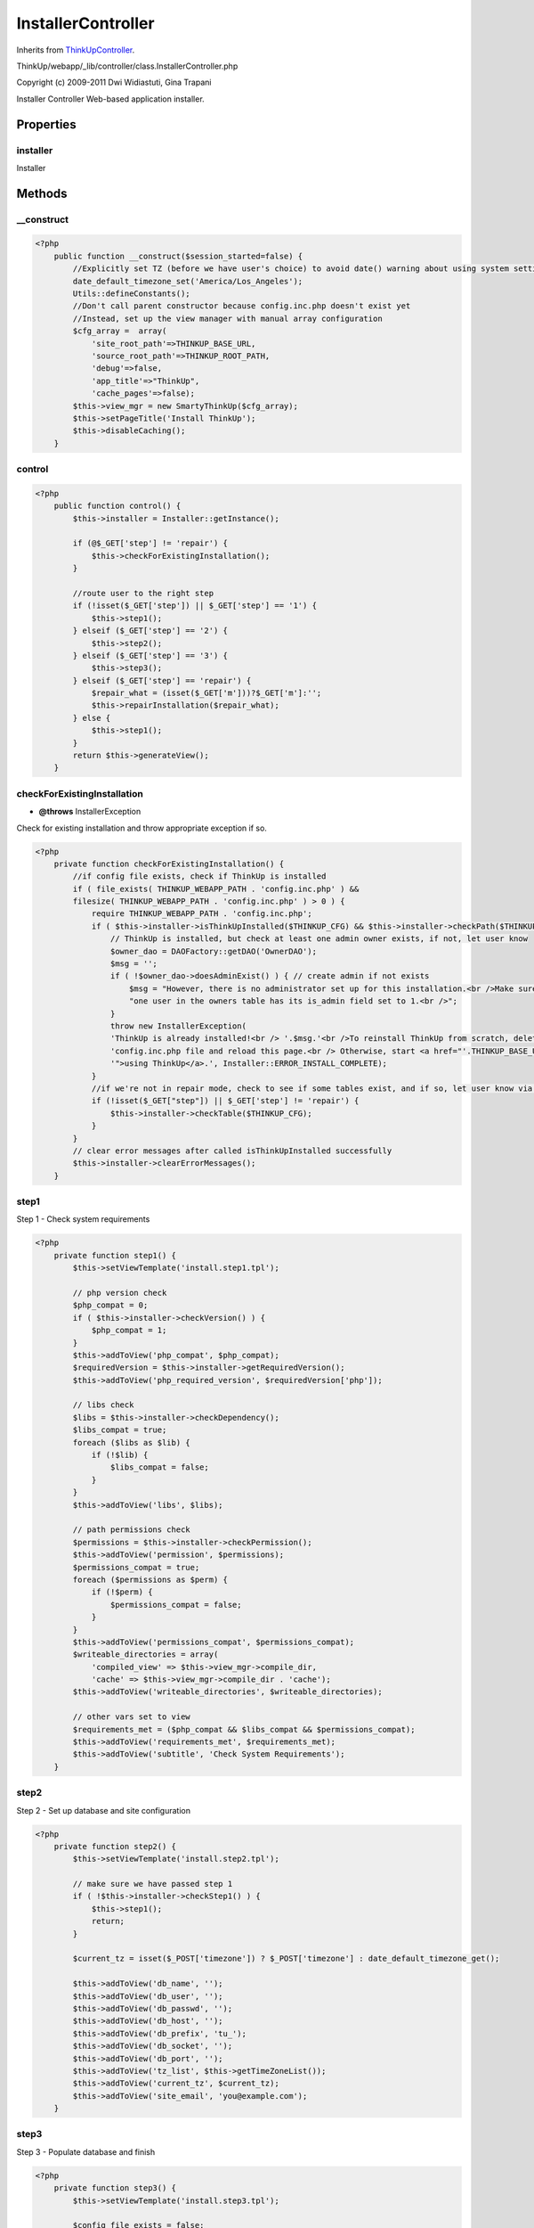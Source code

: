 InstallerController
===================
Inherits from `ThinkUpController <./ThinkUpController.html>`_.

ThinkUp/webapp/_lib/controller/class.InstallerController.php

Copyright (c) 2009-2011 Dwi Widiastuti, Gina Trapani

Installer Controller
Web-based application installer.


Properties
----------

installer
~~~~~~~~~

Installer



Methods
-------

__construct
~~~~~~~~~~~



.. code-block:: php5

    <?php
        public function __construct($session_started=false) {
            //Explicitly set TZ (before we have user's choice) to avoid date() warning about using system settings
            date_default_timezone_set('America/Los_Angeles');
            Utils::defineConstants();
            //Don't call parent constructor because config.inc.php doesn't exist yet
            //Instead, set up the view manager with manual array configuration
            $cfg_array =  array(
                'site_root_path'=>THINKUP_BASE_URL,
                'source_root_path'=>THINKUP_ROOT_PATH, 
                'debug'=>false, 
                'app_title'=>"ThinkUp", 
                'cache_pages'=>false);
            $this->view_mgr = new SmartyThinkUp($cfg_array);
            $this->setPageTitle('Install ThinkUp');
            $this->disableCaching();
        }


control
~~~~~~~



.. code-block:: php5

    <?php
        public function control() {
            $this->installer = Installer::getInstance();
    
            if (@$_GET['step'] != 'repair') {
                $this->checkForExistingInstallation();
            }
    
            //route user to the right step
            if (!isset($_GET['step']) || $_GET['step'] == '1') {
                $this->step1();
            } elseif ($_GET['step'] == '2') {
                $this->step2();
            } elseif ($_GET['step'] == '3') {
                $this->step3();
            } elseif ($_GET['step'] == 'repair') {
                $repair_what = (isset($_GET['m']))?$_GET['m']:'';
                $this->repairInstallation($repair_what);
            } else {
                $this->step1();
            }
            return $this->generateView();
        }


checkForExistingInstallation
~~~~~~~~~~~~~~~~~~~~~~~~~~~~
* **@throws** InstallerException


Check for existing installation and throw appropriate exception if so.

.. code-block:: php5

    <?php
        private function checkForExistingInstallation() {
            //if config file exists, check if ThinkUp is installed
            if ( file_exists( THINKUP_WEBAPP_PATH . 'config.inc.php' ) &&
            filesize( THINKUP_WEBAPP_PATH . 'config.inc.php' ) > 0 ) {
                require THINKUP_WEBAPP_PATH . 'config.inc.php';
                if ( $this->installer->isThinkUpInstalled($THINKUP_CFG) && $this->installer->checkPath($THINKUP_CFG) ) {
                    // ThinkUp is installed, but check at least one admin owner exists, if not, let user know
                    $owner_dao = DAOFactory::getDAO('OwnerDAO');
                    $msg = '';
                    if ( !$owner_dao->doesAdminExist() ) { // create admin if not exists
                        $msg = "However, there is no administrator set up for this installation.<br />Make sure at least ".
                        "one user in the owners table has its is_admin field set to 1.<br />";
                    }
                    throw new InstallerException(
                    'ThinkUp is already installed!<br /> '.$msg.'<br />To reinstall ThinkUp from scratch, delete your '.
                    'config.inc.php file and reload this page.<br /> Otherwise, start <a href="'.THINKUP_BASE_URL.
                    '">using ThinkUp</a>.', Installer::ERROR_INSTALL_COMPLETE);
                }
                //if we're not in repair mode, check to see if some tables exist, and if so, let user know via Exception
                if (!isset($_GET["step"]) || $_GET['step'] != 'repair') {
                    $this->installer->checkTable($THINKUP_CFG);
                }
            }
            // clear error messages after called isThinkUpInstalled successfully
            $this->installer->clearErrorMessages();
        }


step1
~~~~~

Step 1 - Check system requirements

.. code-block:: php5

    <?php
        private function step1() {
            $this->setViewTemplate('install.step1.tpl');
    
            // php version check
            $php_compat = 0;
            if ( $this->installer->checkVersion() ) {
                $php_compat = 1;
            }
            $this->addToView('php_compat', $php_compat);
            $requiredVersion = $this->installer->getRequiredVersion();
            $this->addToView('php_required_version', $requiredVersion['php']);
    
            // libs check
            $libs = $this->installer->checkDependency();
            $libs_compat = true;
            foreach ($libs as $lib) {
                if (!$lib) {
                    $libs_compat = false;
                }
            }
            $this->addToView('libs', $libs);
    
            // path permissions check
            $permissions = $this->installer->checkPermission();
            $this->addToView('permission', $permissions);
            $permissions_compat = true;
            foreach ($permissions as $perm) {
                if (!$perm) {
                    $permissions_compat = false;
                }
            }
            $this->addToView('permissions_compat', $permissions_compat);
            $writeable_directories = array(
                'compiled_view' => $this->view_mgr->compile_dir,
                'cache' => $this->view_mgr->compile_dir . 'cache');
            $this->addToView('writeable_directories', $writeable_directories);
    
            // other vars set to view
            $requirements_met = ($php_compat && $libs_compat && $permissions_compat);
            $this->addToView('requirements_met', $requirements_met);
            $this->addToView('subtitle', 'Check System Requirements');
        }


step2
~~~~~

Step 2 - Set up database and site configuration

.. code-block:: php5

    <?php
        private function step2() {
            $this->setViewTemplate('install.step2.tpl');
    
            // make sure we have passed step 1
            if ( !$this->installer->checkStep1() ) {
                $this->step1();
                return;
            }
    
            $current_tz = isset($_POST['timezone']) ? $_POST['timezone'] : date_default_timezone_get();
    
            $this->addToView('db_name', '');
            $this->addToView('db_user', '');
            $this->addToView('db_passwd', '');
            $this->addToView('db_host', '');
            $this->addToView('db_prefix', 'tu_');
            $this->addToView('db_socket', '');
            $this->addToView('db_port', '');
            $this->addToView('tz_list', $this->getTimeZoneList());
            $this->addToView('current_tz', $current_tz);
            $this->addToView('site_email', 'you@example.com');
        }


step3
~~~~~

Step 3 - Populate database and finish

.. code-block:: php5

    <?php
        private function step3() {
            $this->setViewTemplate('install.step3.tpl');
    
            $config_file_exists = false;
            $config_file = THINKUP_WEBAPP_PATH . 'config.inc.php';
    
            // make sure we are here with posted data
            if ( empty($_POST) ) {
                $this->step1();
                return;
            }
    
            // check if we have made config.inc.php
            if ( file_exists($config_file) && filesize($config_file) > 0 ) {
                // this is could be from step 2 is not able writing
                // to webapp dir
                $config_file_exists = true;
                require $config_file;
                $db_config['db_type']      = $THINKUP_CFG['db_type'];
                $db_config['db_name']      = $THINKUP_CFG['db_name'];
                $db_config['db_user']      = $THINKUP_CFG['db_user'];
                $db_config['db_password']  = $THINKUP_CFG['db_password'];
                $db_config['db_host']      = $THINKUP_CFG['db_host'];
                $db_config['db_socket']    = $THINKUP_CFG['db_socket'];
                $db_config['db_port']      = $THINKUP_CFG['db_port'];
                $db_config['table_prefix'] = $THINKUP_CFG['table_prefix'];
                $db_config['GMT_offset']   = $THINKUP_CFG['GMT_offset'];
                $db_config['timezone']     = $THINKUP_CFG['timezone'];
                $email                     = trim($_POST['site_email']);
            } else {
                // make sure we're not from error of couldn't write config.inc.php
                if ( !isset($_POST['db_user']) && !isset($_POST['db_passwd']) && !isset($_POST['db_name']) &&
                !isset($_POST['db_host']) ) {
                    $this->addErrorMessage("Missing database credentials");
                    $this->step2();
                    return;
                }
    
                // trim each posted value
                $db_config['db_type']      = trim(@$_POST['db_type']);
                $db_config['db_name']      = trim($_POST['db_name']);
                $db_config['db_user']      = trim($_POST['db_user']);
                $db_config['db_password']  = trim($_POST['db_passwd']);
                $db_config['db_host']      = trim($_POST['db_host']);
                $db_config['db_socket']    = trim($_POST['db_socket']);
                $db_config['db_port']      = trim($_POST['db_port']);
                $db_config['table_prefix'] = trim($_POST['db_prefix']);
                $db_config['timezone']     = trim($_POST['timezone']);
                $email                     = trim($_POST['site_email']);
    
                // get GMT offset in hours
                $db_config['GMT_offset'] = timezone_offset_get(
                new DateTimeZone($_POST['timezone']),
                new DateTime('now')
                ) / 3600;
            }
            $db_config['db_type'] = 'mysql'; //default for now
            $password = $_POST['password'];
            $confirm_password = $_POST['confirm_password'];
            $full_name = $_POST['full_name'];
            $display_errors = false;
    
            // check email
            if ( !Utils::validateEmail($email) ) {
                $this->addErrorMessage("Please enter a valid email address.");
                $this->setViewTemplate('install.step2.tpl');
                $display_errors = true;
            } else if ( $password != $confirm_password || $password == '' ) { //check password
                if ($password != $confirm_password) {
                    $this->addErrorMessage("Your passwords did not match.");
                } else {
                    $this->addErrorMessage("Please choose a password.");
                }
                $this->setViewTemplate('install.step2.tpl');
                $display_errors = true;
            } elseif (($error = $this->installer->checkDb($db_config)) !== true) { //check db
                if (($p = strpos($error->getMessage(), "Unknown MySQL server host")) !== false ||
                ($p = strpos($error->getMessage(), "Can't connect to MySQL server")) !== false ||
                ($p = strpos($error->getMessage(), "Can't connect to local MySQL server through socket")) !== false ||
                ($p = strpos($error->getMessage(), "Access denied for user")) !== false) {
                    $db_error = substr($error->getMessage(), $p);
                } else {
                    $db_error = $error->getMessage();
                }
                $this->addErrorMessage("ThinkUp couldn't connect to your database. The error message is:<br /> ".
                " <strong>$db_error</strong><br />Please correct your database information and try again.");
                $this->setViewTemplate('install.step2.tpl');
                $display_errors = true;
            }
    
            if ( $display_errors ) {
                $this->addToView('db_name', $db_config['db_name']);
                $this->addToView('db_user', $db_config['db_user']);
                $this->addToView('db_passwd', $db_config['db_password']);
                $this->addToView('db_host', $db_config['db_host']);
                $this->addToView('db_prefix', $db_config['table_prefix']);
                $this->addToView('db_socket', $db_config['db_socket']);
                $this->addToView('db_port', $db_config['db_port']);
                $this->addToView('db_type', $db_config['db_type']);
                $this->addToView('current_tz', $_POST['timezone']);
                $this->addToView('tz_list', $this->getTimeZoneList());
                $this->addToView('site_email', $email);
                $this->addToView('full_name', $full_name);
                return;
            }
    
            $admin_user = array('email' => $email, 'password' => $password, 'confirm_password' => $confirm_password);
            // trying to create config file
            if (!$config_file_exists && !$this->installer->createConfigFile($db_config, $admin_user) ) {
                $config_file_contents_arr = $this->installer->generateConfigFile($db_config, $admin_user);
                $config_file_contents_str = '';
                foreach ($config_file_contents_arr as $line) {
                    $config_file_contents_str .= htmlentities($line);
                }
                $whoami = @exec('whoami');
                if (!empty($whoami)) {
                    $this->addErrorMessage("ThinkUp couldn't write the <code>config.inc.php</code> file.<br /><br />".
                    "Use root (or sudo) to create the file manually, and allow PHP to write to it, by executing the ".
                    "following commands:<br /><code>touch " . escapeshellcmd(THINKUP_WEBAPP_PATH . "config.inc.php") .
                    "</code><br /><code>chown $whoami " . escapeshellcmd(THINKUP_WEBAPP_PATH . 
                    "config.inc.php") ."</code><br /><br />If you don't have root access, create the <code>" . 
                    THINKUP_WEBAPP_PATH . "config.inc.php</code> file manually, and paste the following text into it.".
                    "<br /><br />Click the <strong>Next Step</strong> button below once you did either.");
                } else {
                    $this->addErrorMessage("ThinkUp couldn't write the <code>config.inc.php</code> file.<br /><br />".
                    "You will need to create the <code>" . 
                    THINKUP_WEBAPP_PATH . "config.inc.php</code> file manually, and paste the following text into it.".
                    "<br /><br />Click the <strong>Next Step</strong> button once this is done.");
                }
                $this->addToView('config_file_contents', $config_file_contents_str );
                $this->addToView('_POST', $_POST);
    
                $this->setViewTemplate('install.config.tpl');
                return;
            }
            unset($admin_user['confirm_password']);
    
            // check tables
            $this->installer->checkTable($db_config);
    
            // if empty, we're ready to populate the database with ThinkUp tables
            $this->installer->populateTables($db_config);
    
            $owner_dao = DAOFactory::getDAO('OwnerDAO', $db_config);
            if ( !$owner_dao->doesAdminExist() && !$owner_dao->doesOwnerExist($email)) { // create admin if not exists
                $session = new Session();
                $activation_code = rand(1000, 9999);
                $crypt_pass = $session->pwdcrypt($password);
                //$owner_dao->insertActivatedAdmin($email, $crypt_pass, $full_name);
                $owner_dao->createAdmin($email, $crypt_pass, $activation_code, $full_name);
    
                // view for email
                $cfg_array =  array(
                'site_root_path'=>THINKUP_BASE_URL,
                'source_root_path'=>THINKUP_ROOT_PATH, 
                'debug'=>false, 
                'app_title'=>"ThinkUp", 
                'cache_pages'=>false);
                $email_view = new SmartyThinkUp($cfg_array);
                $email_view->caching=false;
                $email_view->assign('server', $_SERVER['HTTP_HOST'] );
                $email_view->assign('email', urlencode($email) );
                $email_view->assign('activ_code', $activation_code );
                $message = $email_view->fetch('_email.registration.tpl');
    
                Mailer::mail($email, "Activate Your New ThinkUp  Account", $message);
            } else {
                $email = 'Use your old email admin';
                $password = 'Use your old password admin';
            }
            unset($THINKUP_CFG);
    
            $this->addToView('errors', $this->installer->getErrorMessages() );
            $this->addToView('username', $email);
            $this->addToView('password', $password);
            $this->addToView('login_url', THINKUP_BASE_URL . 'session/login.php');
        }


repairInstallation
~~~~~~~~~~~~~~~~~~
* **@param** str $to_repair


Repair ThinkUp installation

.. code-block:: php5

    <?php
        private function repairInstallation($to_repair) {
            $this->setViewTemplate('install.repair.tpl');
    
            // check requirements on step #1
            $this->installer->repairerCheckStep1();
    
            // check file configuration
            $config_file = $this->installer->repairerCheckConfigFile();
            require $config_file;
    
            // check database
            $this->installer->checkDb($THINKUP_CFG);
    
            // check $THINKUP_CFG['repair'] is set to true
            // bypass this security check when running tests
            if ( defined('TESTS_RUNNING') && TESTS_RUNNING ) {
                $THINKUP_CFG['repair'] = true;
            }
            $this->installer->repairerIsDefined($THINKUP_CFG);
    
            // clear error messages before doing the repair
            $this->installer->clearErrorMessages();
    
            $info = '';
            // do repairing when form is posted and $_GET is not empty
            if ( isset($_POST['repair']) && !empty($_GET) ) {
                $this->addToView('posted', true);
                $succeed = false;
                $messages = array();
    
                // check database again
                $this->installer->checkDb($THINKUP_CFG);
    
                // check if we repairing db
                if ( $to_repair == "db" ) {
                    $messages['db'] = $this->installer->repairTables($THINKUP_CFG);
                    $this->addToView('messages_db', $messages['db']);
                }
    
                $error_messages = $this->installer->getErrorMessages();
                if ( !empty($error_messages) ) {
                    // failed repairing
                    $this->addToView('messages_error', $error_messages);
                } else {
                    $succeed = true;
                }
                $this->addToView('succeed', $succeed);
            } else {
                if ( empty($_GET) ) {
                    $this->addToView('show_form', 0);
                } else {
                    $information_message = array();
                    $this->addToView('show_form', 1);
                    if ( $to_repair == "db" ) {
                        $information_message['db']  = 'Check your existing ThinkUp tables. If some tables are missing ';
                        $information_message['db'] .= 'or need repair, ThinkUp will attempt to create or repair them.';
                    }
                    if ( !empty($information_message) ) {
                        $info .= '<p><strong>Important!</strong> <br />';
                        $info .= 'The ThinkUp repair process will: </p><ul>';
                        foreach ($information_message as $msg) {
                            $info .= "<li>$msg</li>";
                        }
                        $info .= '</ul>';
                        $this->addInfoMessage($info);
                    }
                    $this->addToView('action_form', $_SERVER['REQUEST_URI']);
                }
            }
        }


getTimeZoneList
~~~~~~~~~~~~~~~
* **@return** array An associative array of options, ready for optgrouping.


Returns an array of time zone options formatted for display in a select field.

.. code-block:: php5

    <?php
        protected function getTimeZoneList() {
            $tz_options = timezone_identifiers_list();
            $view_tzs = array();
    
            foreach ($tz_options as $option) {
                $option_data = explode('/', $option);
    
                // don't allow user to select UTC
                if ($option_data[0] == 'UTC') {
                    continue;
                }
    
                // handle things like the many Indianas
                if (isset($option_data[2])) {
                    $option_data[1] = $option_data[1] . ': ' . $option_data[2];
                }
    
                //avoid undefined offset error
                if(!isset($option_data[1])) {
                    $option_data[1] = $option_data[0];
                }
    
                $view_tzs[$option_data[0]][] = array(
                    'val' => $option,
                    'display' => str_replace('_', ' ', $option_data[1])
                );
            }
    
            return $view_tzs;
        }




